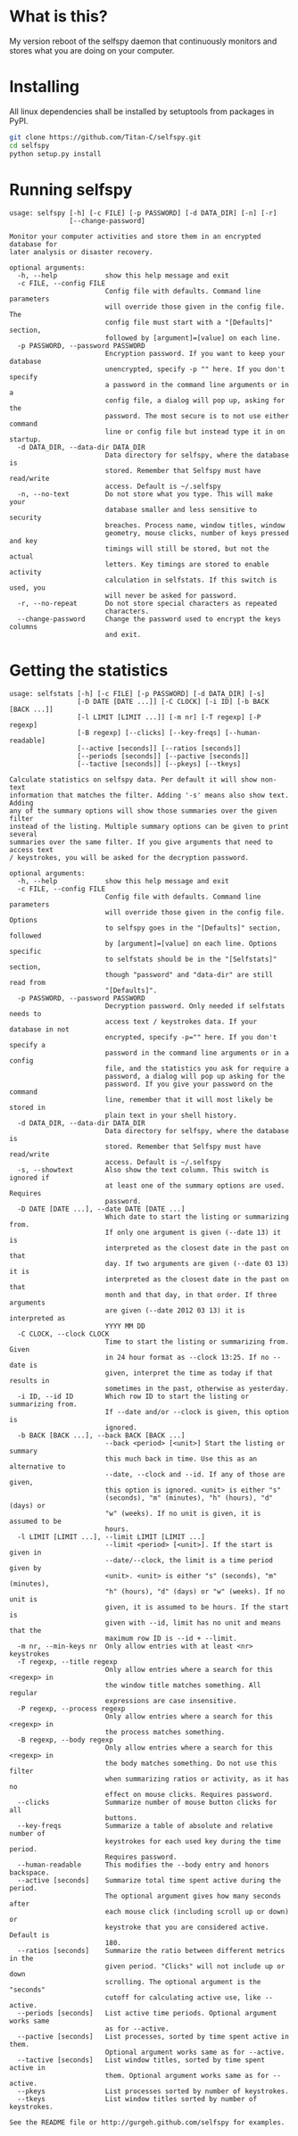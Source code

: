 * What is this?

My version reboot of the selfspy daemon that continuously monitors and
stores what you are doing on your computer.

* Installing

All linux dependencies shall be installed by setuptools from packages
in PyPI.

#+BEGIN_SRC bash
git clone https://github.com/Titan-C/selfspy.git
cd selfspy
python setup.py install
#+END_SRC

* Running selfspy

#+BEGIN_SRC bash :exports results :results output
selfspy -h
#+END_SRC

#+RESULTS:
#+begin_example
usage: selfspy [-h] [-c FILE] [-p PASSWORD] [-d DATA_DIR] [-n] [-r]
               [--change-password]

Monitor your computer activities and store them in an encrypted database for
later analysis or disaster recovery.

optional arguments:
  -h, --help            show this help message and exit
  -c FILE, --config FILE
                        Config file with defaults. Command line parameters
                        will override those given in the config file. The
                        config file must start with a "[Defaults]" section,
                        followed by [argument]=[value] on each line.
  -p PASSWORD, --password PASSWORD
                        Encryption password. If you want to keep your database
                        unencrypted, specify -p "" here. If you don't specify
                        a password in the command line arguments or in a
                        config file, a dialog will pop up, asking for the
                        password. The most secure is to not use either command
                        line or config file but instead type it in on startup.
  -d DATA_DIR, --data-dir DATA_DIR
                        Data directory for selfspy, where the database is
                        stored. Remember that Selfspy must have read/write
                        access. Default is ~/.selfspy
  -n, --no-text         Do not store what you type. This will make your
                        database smaller and less sensitive to security
                        breaches. Process name, window titles, window
                        geometry, mouse clicks, number of keys pressed and key
                        timings will still be stored, but not the actual
                        letters. Key timings are stored to enable activity
                        calculation in selfstats. If this switch is used, you
                        will never be asked for password.
  -r, --no-repeat       Do not store special characters as repeated
                        characters.
  --change-password     Change the password used to encrypt the keys columns
                        and exit.
#+end_example

* Getting the statistics
#+BEGIN_SRC bash :exports results :results output
selfstats -h
#+END_SRC

#+RESULTS:
#+begin_example
usage: selfstats [-h] [-c FILE] [-p PASSWORD] [-d DATA_DIR] [-s]
                 [-D DATE [DATE ...]] [-C CLOCK] [-i ID] [-b BACK [BACK ...]]
                 [-l LIMIT [LIMIT ...]] [-m nr] [-T regexp] [-P regexp]
                 [-B regexp] [--clicks] [--key-freqs] [--human-readable]
                 [--active [seconds]] [--ratios [seconds]]
                 [--periods [seconds]] [--pactive [seconds]]
                 [--tactive [seconds]] [--pkeys] [--tkeys]

Calculate statistics on selfspy data. Per default it will show non-text
information that matches the filter. Adding '-s' means also show text. Adding
any of the summary options will show those summaries over the given filter
instead of the listing. Multiple summary options can be given to print several
summaries over the same filter. If you give arguments that need to access text
/ keystrokes, you will be asked for the decryption password.

optional arguments:
  -h, --help            show this help message and exit
  -c FILE, --config FILE
                        Config file with defaults. Command line parameters
                        will override those given in the config file. Options
                        to selfspy goes in the "[Defaults]" section, followed
                        by [argument]=[value] on each line. Options specific
                        to selfstats should be in the "[Selfstats]" section,
                        though "password" and "data-dir" are still read from
                        "[Defaults]".
  -p PASSWORD, --password PASSWORD
                        Decryption password. Only needed if selfstats needs to
                        access text / keystrokes data. If your database in not
                        encrypted, specify -p="" here. If you don't specify a
                        password in the command line arguments or in a config
                        file, and the statistics you ask for require a
                        password, a dialog will pop up asking for the
                        password. If you give your password on the command
                        line, remember that it will most likely be stored in
                        plain text in your shell history.
  -d DATA_DIR, --data-dir DATA_DIR
                        Data directory for selfspy, where the database is
                        stored. Remember that Selfspy must have read/write
                        access. Default is ~/.selfspy
  -s, --showtext        Also show the text column. This switch is ignored if
                        at least one of the summary options are used. Requires
                        password.
  -D DATE [DATE ...], --date DATE [DATE ...]
                        Which date to start the listing or summarizing from.
                        If only one argument is given (--date 13) it is
                        interpreted as the closest date in the past on that
                        day. If two arguments are given (--date 03 13) it is
                        interpreted as the closest date in the past on that
                        month and that day, in that order. If three arguments
                        are given (--date 2012 03 13) it is interpreted as
                        YYYY MM DD
  -C CLOCK, --clock CLOCK
                        Time to start the listing or summarizing from. Given
                        in 24 hour format as --clock 13:25. If no --date is
                        given, interpret the time as today if that results in
                        sometimes in the past, otherwise as yesterday.
  -i ID, --id ID        Which row ID to start the listing or summarizing from.
                        If --date and/or --clock is given, this option is
                        ignored.
  -b BACK [BACK ...], --back BACK [BACK ...]
                        --back <period> [<unit>] Start the listing or summary
                        this much back in time. Use this as an alternative to
                        --date, --clock and --id. If any of those are given,
                        this option is ignored. <unit> is either "s"
                        (seconds), "m" (minutes), "h" (hours), "d" (days) or
                        "w" (weeks). If no unit is given, it is assumed to be
                        hours.
  -l LIMIT [LIMIT ...], --limit LIMIT [LIMIT ...]
                        --limit <period> [<unit>]. If the start is given in
                        --date/--clock, the limit is a time period given by
                        <unit>. <unit> is either "s" (seconds), "m" (minutes),
                        "h" (hours), "d" (days) or "w" (weeks). If no unit is
                        given, it is assumed to be hours. If the start is
                        given with --id, limit has no unit and means that the
                        maximum row ID is --id + --limit.
  -m nr, --min-keys nr  Only allow entries with at least <nr> keystrokes
  -T regexp, --title regexp
                        Only allow entries where a search for this <regexp> in
                        the window title matches something. All regular
                        expressions are case insensitive.
  -P regexp, --process regexp
                        Only allow entries where a search for this <regexp> in
                        the process matches something.
  -B regexp, --body regexp
                        Only allow entries where a search for this <regexp> in
                        the body matches something. Do not use this filter
                        when summarizing ratios or activity, as it has no
                        effect on mouse clicks. Requires password.
  --clicks              Summarize number of mouse button clicks for all
                        buttons.
  --key-freqs           Summarize a table of absolute and relative number of
                        keystrokes for each used key during the time period.
                        Requires password.
  --human-readable      This modifies the --body entry and honors backspace.
  --active [seconds]    Summarize total time spent active during the period.
                        The optional argument gives how many seconds after
                        each mouse click (including scroll up or down) or
                        keystroke that you are considered active. Default is
                        180.
  --ratios [seconds]    Summarize the ratio between different metrics in the
                        given period. "Clicks" will not include up or down
                        scrolling. The optional argument is the "seconds"
                        cutoff for calculating active use, like --active.
  --periods [seconds]   List active time periods. Optional argument works same
                        as for --active.
  --pactive [seconds]   List processes, sorted by time spent active in them.
                        Optional argument works same as for --active.
  --tactive [seconds]   List window titles, sorted by time spent active in
                        them. Optional argument works same as for --active.
  --pkeys               List processes sorted by number of keystrokes.
  --tkeys               List window titles sorted by number of keystrokes.

See the README file or http://gurgeh.github.com/selfspy for examples.
#+end_example
